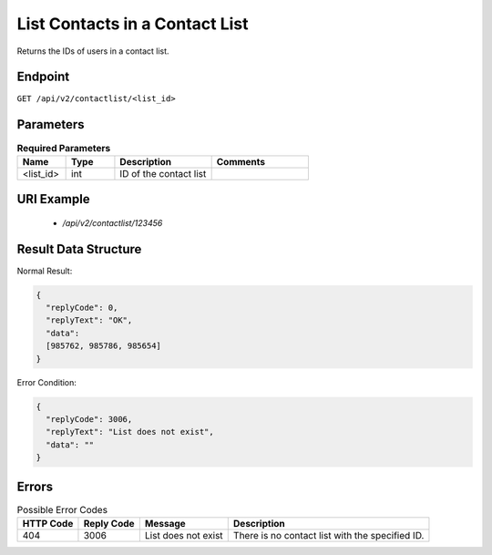 List Contacts in a Contact List
===============================

Returns the IDs of users in a contact list.

Endpoint
--------

``GET /api/v2/contactlist/<list_id>``

Parameters
----------

.. list-table:: **Required Parameters**
   :header-rows: 1
   :widths: 20 20 40 40

   * - Name
     - Type
     - Description
     - Comments
   * - <list_id>
     - int
     - ID of the contact list
     -

URI Example
-----------

 * `/api/v2/contactlist/123456`

Result Data Structure
---------------------

Normal Result:

.. code-block:: json

   {
     "replyCode": 0,
     "replyText": "OK",
     "data":
     [985762, 985786, 985654]
   }

Error Condition:

.. code-block:: json

   {
     "replyCode": 3006,
     "replyText": "List does not exist",
     "data": ""
   }

Errors
------

.. list-table:: Possible Error Codes
   :header-rows: 1

   * - HTTP Code
     - Reply Code
     - Message
     - Description
   * - 404
     - 3006
     - List does not exist
     - There is no contact list with the specified ID.
